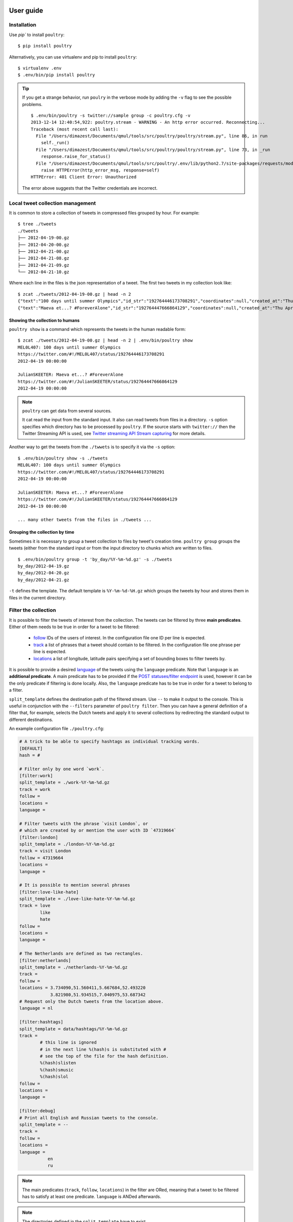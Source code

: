 User guide
===========

Installation
------------

Use `pip`` to install ``poultry``::

    $ pip install poultry

Alternatively, you can use virtualenv and pip to install ``poultry``::

    $ virtualenv .env
    $ .env/bin/pip install poultry

.. tip::

    If you get a strange behavior, run ``poulry`` in the verbose mode by adding
    the ``-v`` flag to see the possible problems.

    ::

        $ .env/bin/poultry -s twitter://sample group -c poultry.cfg -v
        2013-12-14 12:40:54,922: poultry.stream - WARNING - An http error occurred. Reconnecting...
        Traceback (most recent call last):
          File "/Users/dimazest/Documents/qmul/tools/src/poultry/poultry/stream.py", line 86, in run
            self._run()
          File "/Users/dimazest/Documents/qmul/tools/src/poultry/poultry/stream.py", line 73, in _run
            response.raise_for_status()
          File "/Users/dimazest/Documents/qmul/tools/src/poultry/.env/lib/python2.7/site-packages/requests/models.py", line 765, in raise_for_status
            raise HTTPError(http_error_msg, response=self)
        HTTPError: 401 Client Error: Unauthorized

    The error above suggests that the Twitter credentials are incorrect.

Local tweet collection management
---------------------------------

It is common to store a collection of tweets in compressed files
grouped by hour. For example::

    $ tree ./tweets
    ./tweets
    ├── 2012-04-19-00.gz
    ├── 2012-04-20-00.gz
    ├── 2012-04-21-00.gz
    ├── 2012-04-21-08.gz
    ├── 2012-04-21-09.gz
    └── 2012-04-21-10.gz

Where each line in the files is the json representation of a
tweet. The first two tweets in my collection look like::

    $ zcat ./tweets/2012-04-19-00.gz | head -n 2
    {"text":"100 days until summer Olympics","id_str":"192764446173708291","coordinates":null,"created_at":"Thu Apr 19 00:00:00 +0000 2012","in_reply_to_status_id_str":null,"favorited":false,"source":"web","in_reply_to_user_id_str":null,"entities":{"urls":[],"user_mentions":[],"hashtags":[]},"contributors":null,"place":null,"in_reply_to_screen_name":null,"in_reply_to_status_id":null,"geo":null,"user":{"is_translator":false,"statuses_count":861,"time_zone":"Quito","profile_background_color":"db4c39","id_str":"395132292","follow_request_sent":null,"verified":false,"profile_background_tile":true,"created_at":"Fri Oct 21 05:40:09 +0000 2011","profile_sidebar_fill_color":"48dbaa","default_profile_image":false,"notifications":null,"friends_count":128,"url":null,"description":"","favourites_count":0,"profile_sidebar_border_color":"e2e83f","followers_count":114,"profile_image_url":"http:\/\/a0.twimg.com\/profile_images\/1807429969\/Spring_2012_009_WarmingFilter_1_normal.jpg","screen_name":"MEL0L407","profile_use_background_image":true,"profile_background_image_url_https":"https:\/\/si0.twimg.com\/profile_background_images\/500309685\/056.JPG","location":"Floridaa","contributors_enabled":false,"lang":"en","geo_enabled":false,"profile_text_color":"0a090a","protected":false,"profile_image_url_https":"https:\/\/si0.twimg.com\/profile_images\/1807429969\/Spring_2012_009_WarmingFilter_1_normal.jpg","listed_count":0,"profile_background_image_url":"http:\/\/a0.twimg.com\/profile_background_images\/500309685\/056.JPG","name":"Melissa Townsend","profile_link_color":"7a0c41","id":395132292,"default_profile":false,"show_all_inline_media":false,"following":null,"utc_offset":-18000},"retweeted":false,"id":192764446173708291,"retweet_count":0,"in_reply_to_user_id":null,"truncated":false}
    {"text":"Maeva et...? #ForeverAlone","id_str":"192764447666864129","coordinates":null,"created_at":"Thu Apr 19 00:00:00 +0000 2012","in_reply_to_status_id_str":null,"favorited":false,"source":"web","in_reply_to_user_id_str":null,"entities":{"urls":[],"user_mentions":[],"hashtags":[{"text":"ForeverAlone","indices":[13,26]}]},"contributors":null,"place":{"bounding_box":{"type":"Polygon","coordinates":[[[2.3894531,48.8832118],[2.4279991,48.8832118],[2.4279991,48.9180446],[2.3894531,48.9180446]]]},"place_type":"city","country":"France","url":"http:\/\/api.twitter.com\/1\/geo\/id\/35d2c646704fa4a1.json","country_code":"FR","attributes":{},"full_name":"Pantin, Seine-Saint-Denis","name":"Pantin","id":"35d2c646704fa4a1"},"in_reply_to_screen_name":null,"in_reply_to_status_id":null,"geo":null,"user":{"is_translator":false,"statuses_count":25433,"time_zone":"Paris","profile_background_color":"C0DEED","id_str":"379912464","follow_request_sent":null,"verified":false,"profile_background_tile":true,"created_at":"Sun Sep 25 19:26:25 +0000 2011","profile_sidebar_fill_color":"DDEEF6","default_profile_image":false,"notifications":null,"friends_count":179,"url":null,"description":"Tu m'as pas encore follow ? #RickRossSurToi !  \r\nMake people laugh, nigga that's my motto\r\n#TeamCuisseDodue #TeamSkinnyNigga","favourites_count":22,"profile_sidebar_border_color":"C0DEED","followers_count":236,"profile_image_url":"http:\/\/a0.twimg.com\/profile_images\/1839059455\/IMG-20120218-00089_normal.jpg","screen_name":"JulianSKEETER","profile_use_background_image":true,"profile_background_image_url_https":"https:\/\/si0.twimg.com\/profile_background_images\/528094149\/Women-Ruined-My-life-shirt.jpg","location":"Rack city","contributors_enabled":false,"lang":"fr","geo_enabled":true,"profile_text_color":"333333","protected":false,"profile_image_url_https":"https:\/\/si0.twimg.com\/profile_images\/1839059455\/IMG-20120218-00089_normal.jpg","listed_count":1,"profile_background_image_url":"http:\/\/a0.twimg.com\/profile_background_images\/528094149\/Women-Ruined-My-life-shirt.jpg","name":"Julian Freemann","profile_link_color":"0084B4","id":379912464,"default_profile":false,"show_all_inline_media":false,"following":null,"utc_offset":3600},"retweeted":false,"id":192764447666864129,"retweet_count":0,"in_reply_to_user_id":null,"truncated":false}

Showing the collection to humans
~~~~~~~~~~~~~~~~~~~~~~~~~~~~~~~~

``poultry show`` is a command which represents the tweets in the human
readable form::

    $ zcat ./tweets/2012-04-19-00.gz | head -n 2 | .env/bin/poultry show
    MEL0L407: 100 days until summer Olympics
    https://twitter.com/#!/MEL0L407/status/192764446173708291
    2012-04-19 00:00:00

    JulianSKEETER: Maeva et...? #ForeverAlone
    https://twitter.com/#!/JulianSKEETER/status/192764447666864129
    2012-04-19 00:00:00

.. note:: ``poultry`` can get data from several sources.

    It cat read the input from the standard input. It also can read tweets from
    files in a directory. ``-s`` option specifies which directory has to be
    processed by ``poultry``. If the source starts with ``twitter://`` then the
    Twitter Streaming API is used, see `Twitter streaming API Stream capturing`_
    for more details.

Another way to get the tweets from the ``./twwets`` is to specify it via the
``-s`` option::

    $ .env/bin/poultry show -s ./tweets
    MEL0L407: 100 days until summer Olympics
    https://twitter.com/#!/MEL0L407/status/192764446173708291
    2012-04-19 00:00:00

    JulianSKEETER: Maeva et...? #ForeverAlone
    https://twitter.com/#!/JulianSKEETER/status/192764447666864129
    2012-04-19 00:00:00

    ... many other tweets from the files in ./tweets ...

Grouping the collection by time
~~~~~~~~~~~~~~~~~~~~~~~~~~~~~~~~

Sometimes it is necessary to group a tweet collection to files by
tweet's creation time. ``poultry group`` groups the tweets (either from
the standard input or from the input directory to chunks which are written to files.

::

    $ .env/bin/poultry group -t 'by_day/%Y-%m-%d.gz' -s ./tweets
    by_day/2012-04-19.gz
    by_day/2012-04-20.gz
    by_day/2012-04-21.gz

``-t`` defines the template. The default template is
``%Y-%m-%d-%H.gz`` which groups the tweets by hour and stores them in
files in the current directory.

Filter the collection
---------------------

It is possible to filter the tweets of interest from the collection. The tweets
can be filtered by three **main predicates**. Either of them needs to be true in
order for a tweet to be filtered:

  * `follow
    <https://dev.twitter.com/docs/streaming-apis/parameters#follow>`_
    IDs of the users of interest. In the configuration file one ID per line is expected.
  * `track
    <https://dev.twitter.com/docs/streaming-apis/parameters#track>`_
    a list of phrases that a tweet should contain to be filtered. In
    the configuration file one phrase per line is expected.
  * `locations
    <https://dev.twitter.com/docs/streaming-apis/parameters#locations>`_
    a list of longitude, latitude pairs specifying a set of bounding
    boxes to filter tweets by.

It is possible to provide a desired `language
<https://dev.twitter.com/streaming/overview/request-parameters#language>`_ of
the tweets using the ``language`` predicate. Note that ``language`` is an
**additional predicate**. A main predicate has to be provided if the `POST
statuses/filter endpoint
<https://dev.twitter.com/streaming/reference/post/statuses/filter>`_ is used,
however it can be the only predicate if filtering is done locally. Also, the
``language`` predicate has to be true in order for a tweet to belong to a
filter.

``split_template`` defines the destination path of the filtered stream. Use ``--``
to make it output to the console. This is useful in conjunction with the
``--filters`` parameter of ``poultry filter``. Then you can have a general
definition of a filter that, for example, selects the Dutch tweets and apply it
to several collections by redirecting the standard output to different
destinations.

An example configuration file ``./poultry.cfg``:

.. code-block:: ini

    # A trick to be able to specify hashtags as individual tracking words.
    [DEFAULT]
    hash = #

    # Filter only by one word `work`.
    [filter:work]
    split_template = ./work-%Y-%m-%d.gz
    track = work
    follow =
    locations =
    language =

    # Filter tweets with the phrase `visit London`, or
    # which are created by or mention the user with ID `47319664`
    [filter:london]
    split_template = ./london-%Y-%m-%d.gz
    track = visit London
    follow = 47319664
    locations =
    language =

    # It is possible to mention several phrases
    [filter:love-like-hate]
    split_template = ./love-like-hate-%Y-%m-%d.gz
    track = love
            like
            hate
    follow =
    locations =
    language =

    # The Netherlands are defined as two rectangles.
    [filter:netherlands]
    split_template = ./netherlands-%Y-%m-%d.gz
    track =
    follow =
    locations = 3.734090,51.560411,5.667684,52.493220
                3.821980,51.934515,7.040975,53.687342
    # Request only the Dutch tweets from the location above.
    language = nl

    [filter:hashtags]
    split_template = data/hashtags/%Y-%m-%d.gz
    track =
            # this line is ignored
            # in the next line %(hash)s is substituted with #
            # see the top of the file for the hash definition.
            %(hash)slisten
            %(hash)smusic
            %(hash)slol
    follow =
    locations =
    language =

    [filter:debug]
    # Print all English and Russian tweets to the console.
    split_template = --
    track =
    follow =
    locations =
    language =
               en
               ru

.. note::

    The main predicates (``track``, ``follow``, ``locations``) in the filter are
    ORed, meaning that a tweet to be filtered has to satisfy at least one
    predicate. ``language`` is ANDed afterwards.

.. note::

    The directories defined in the ``split_template`` have to exist.

To filter the collection run:

::

    $ .env/bin/poultry filter -c ./poultry.cfg  -s ./tweets

Twitter streaming API Stream capturing
======================================

To get the access to the Twitter Streaming API, you need to create an
application at https://apps.twitter.com/ and obtain ``access_token``,
``access_token_secret``, ``consumer_key`` and ``consumer_secret``. You can get
them from the app dashboard:

.. image:: twitter_app.png
    :width: 100%


and copy to  ``poultry.cfg``:

.. code-block:: ini

    [twitter]
    access_token = ...
    access_token_secret = ...
    consumer_key = ...
    consumer_secret = ...

Accessing the public streams
----------------------------

Twitter provides several `public streams`__. The most interesting are `POST statuses/filter`__ and `GET statuses/sample`__.

__ https://dev.twitter.com/docs/streaming-apis/streams/public
__ https://dev.twitter.com/docs/api/1.1/post/statuses/filter
__ https://dev.twitter.com/docs/api/1.1/get/statuses/sample

POST statuses/filter
~~~~~~~~~~~~~~~~~~~~

Returns public statuses that match one or more filter predicates. The filtering
predicates are defined in the configuration file::

    .env/bin/poultry -s twitter://filter show
    GermaineBling: SJ's manager is like the 16th member of SJ 😃✨
    https://twitter.com/#!/GermaineBling/status/411832441003704321
    2013-12-14 12:18:00

    JASMEENAJ: It's like I am seeing myself in the mirror
    https://twitter.com/#!/JASMEENAJ/status/411832441045655553
    2013-12-14 12:18:00

The best way to collect several streams of tweets is to use the ``filter`` command::

    $ .env/bin/poultry -s twitter://filter filter -c poultry.cfg -v
    ./love-like-hate-2013-12-14.gz
    ./work-2013-12-14.gz
    ./netherlands-2013-12-14.gz

GET statuses/sample
~~~~~~~~~~~~~~~~~~~

Returns a small random sample of all public statuses::

    .env/bin/poultry -s twitter://sample show
    Ferry_Chai: @graciel_11 wkwkwkw sama aja boong --"
    https://twitter.com/#!/Ferry_Chai/status/411833391395266560
    2013-12-14 12:21:46

    Fofoll110: RT @itzGhadh: اللهم إشف مرضى السرطان ، و إرحم من رحلوا عن الدُنيا بسببه ♥
    https://twitter.com/#!/Fofoll110/status/411833391383052288
    2013-12-14 12:21:46

The best way to capture a sample of tweets is to use the ``group`` command::

    $ .env/bin/poultry -s twitter://sample group -c poultry.cfg
    2013-12-14-11.gz
    2013-12-14-12.gz
    2013-12-14-13.gz

Integration with other tools
============================

If you want just to collect tweets and pass their text to your application, you
can use the ``text`` command, which replaces the new line symbol ``\n`` with a
space, so it should be safe assume that you will get one tweet per line::

    $ .env/bin/poultry -s twitter://sample text -c poultry.cfg
    @m1a2n0a1e テキーラはどうですか？
    @ru_tiroru 対戦ありがとうございましたー
    Boleh kok boleh ka"@ekhaasyari: @deidrays dih gaboleh tah?"
    siempre te llevo en mi mente pero ni idea donde estarás

and pipe it's output to your app::

    $ .env/bin/poultry -s twitter://sample text -c poultry.cfg | java TheUltimateTwitterSentimentor

Iterating over a collection of tweets
=====================================

It is possible to iterate over a colletion of tweets:

.. code-block:: python

    >>> from poultry import readline_dir

    >>> for tweet in readline_dir('./tweets/'):
    ...     print(tweet.id, tweet.parsed['user']['screen_name'])
    535436910794387460 dimazest
    535432030939791360 dimazest

`New in version 1.3.0`
